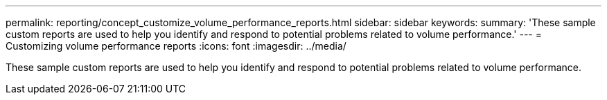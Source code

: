 ---
permalink: reporting/concept_customize_volume_performance_reports.html
sidebar: sidebar
keywords: 
summary: 'These sample custom reports are used to help you identify and respond to potential problems related to volume performance.'
---
= Customizing volume performance reports
:icons: font
:imagesdir: ../media/

[.lead]
These sample custom reports are used to help you identify and respond to potential problems related to volume performance.
